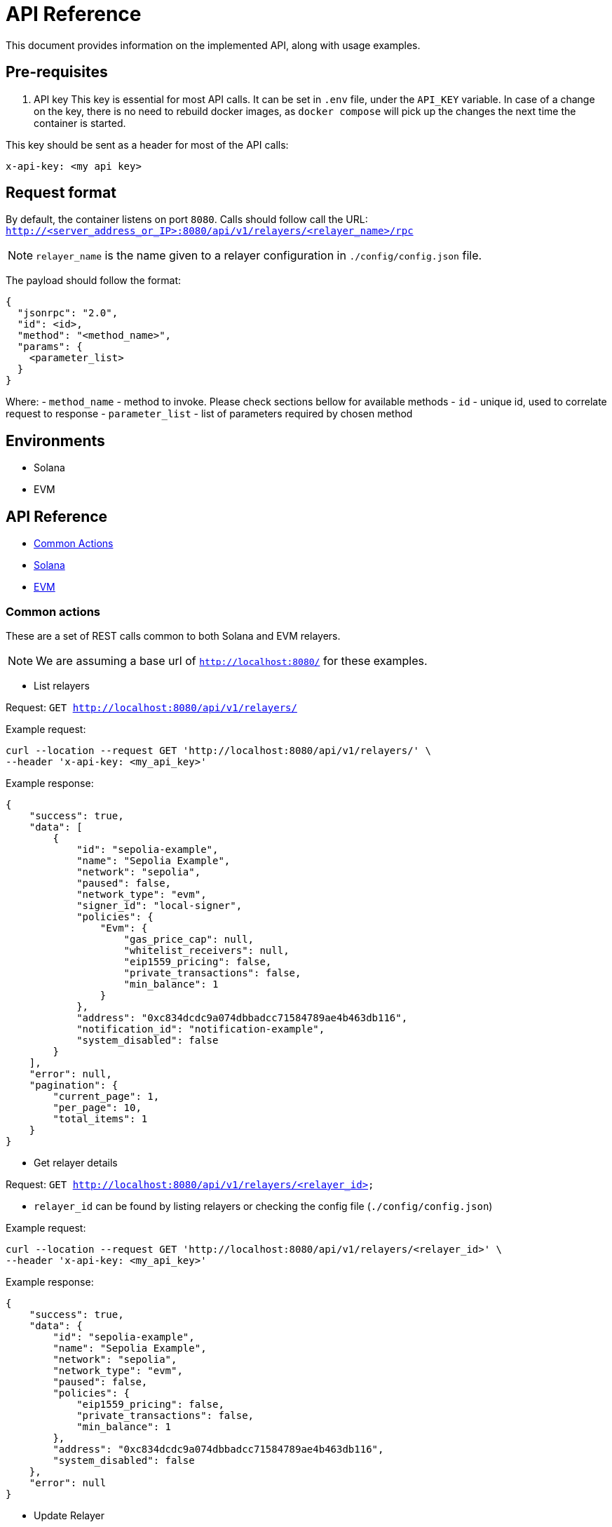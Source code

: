 = API Reference
:description: API reference document, including usage examples

This document provides information on the implemented API, along with usage examples.

== Pre-requisites
. API key
This key is essential for most API calls. It can be set in `.env` file, under the `API_KEY` variable.
In case of a change on the key, there is no need to rebuild docker images, as `docker compose` will pick up the changes the next time the container is started.

This key should be sent as a header for most of the API calls:

[source,json]
----
x-api-key: <my api key>
----

== Request format
By default, the container listens on port `8080`. Calls should follow call the URL:
`http://<server_address_or_IP>:8080/api/v1/relayers/<relayer_name>/rpc`

NOTE: `relayer_name` is the name given to a relayer configuration in `./config/config.json` file.

The payload should follow the format:
[source,json]
----
{
  "jsonrpc": "2.0",
  "id": <id>,
  "method": "<method_name>",
  "params": {
    <parameter_list>
  }
}
----

Where:
- `method_name` - method to invoke. Please check sections bellow for available methods
- `id` - unique id, used to correlate request to response
- `parameter_list` - list of parameters required by chosen method

== Environments
- Solana
- EVM

== API Reference
* xref:common_actions[Common Actions]
* xref:solana_api[Solana]
* xref:evm_api[EVM]

[#common_actions]
=== Common actions
These are a set of REST calls common to both Solana and EVM relayers.

NOTE: We are assuming a base url of `http://localhost:8080/` for these examples.

- List relayers

Request: `GET http://localhost:8080/api/v1/relayers/`

Example request:
[source,bash]
----
curl --location --request GET 'http://localhost:8080/api/v1/relayers/' \
--header 'x-api-key: <my_api_key>'
----

Example response:
[source,json]
----
{
    "success": true,
    "data": [
        {
            "id": "sepolia-example",
            "name": "Sepolia Example",
            "network": "sepolia",
            "paused": false,
            "network_type": "evm",
            "signer_id": "local-signer",
            "policies": {
                "Evm": {
                    "gas_price_cap": null,
                    "whitelist_receivers": null,
                    "eip1559_pricing": false,
                    "private_transactions": false,
                    "min_balance": 1
                }
            },
            "address": "0xc834dcdc9a074dbbadcc71584789ae4b463db116",
            "notification_id": "notification-example",
            "system_disabled": false
        }
    ],
    "error": null,
    "pagination": {
        "current_page": 1,
        "per_page": 10,
        "total_items": 1
    }
}
----

- Get relayer details

Request: `GET http://localhost:8080/api/v1/relayers/<relayer_id>`

* `relayer_id` can be found by listing relayers or checking the config file (`./config/config.json`)

Example request:
[source,bash]
----
curl --location --request GET 'http://localhost:8080/api/v1/relayers/<relayer_id>' \
--header 'x-api-key: <my_api_key>'
----

Example response:
[source,json]
----
{
    "success": true,
    "data": {
        "id": "sepolia-example",
        "name": "Sepolia Example",
        "network": "sepolia",
        "network_type": "evm",
        "paused": false,
        "policies": {
            "eip1559_pricing": false,
            "private_transactions": false,
            "min_balance": 1
        },
        "address": "0xc834dcdc9a074dbbadcc71584789ae4b463db116",
        "system_disabled": false
    },
    "error": null
}
----

- Update Relayer

Request: `PATCH http://localhost:8080/api/v1/relayers/<relayer_id>`

Example requesti to pause a relayer:
[source,bash]
----
curl --location --request PATCH 'http://localhost:8080/api/v1/relayers/<relayer_id>' \
--header 'x-api-key: <my_api_key>' \
--header 'Content-Type: application/json' \
--data-raw '{
    "paused": true
}'
----

Example response:
[source,json]
----
{
    "success": true,
    "data": {
        "id": "sepolia-example",
        "name": "Sepolia Example",
        "network": "sepolia",
        "paused": true,
        "network_type": "evm",
        "signer_id": "local-signer",
        "policies": {
            "Evm": {
                "gas_price_cap": null,
                "whitelist_receivers": null,
                "eip1559_pricing": false,
                "private_transactions": false,
                "min_balance": 1
            }
        },
        "address": "0xc834dcdc9a074dbbadcc71584789ae4b463db116",
        "notification_id": "notification-example",
        "system_disabled": false
    },
    "error": null
}
----

- Get relayer balance
Request: `GET http://localhost:8080/api/v1/relayers/<relayer_id>/balance`

[#solana_api]
=== Solana
Solana API
[cols="1,1,1,2"]
|===
|Method Name |Required Parameters |Result |Description

|feeEstimate
|`transaction`, `fee_token`
|`estimated_fee`, `conversion_rate`
|Estimate the fee for an arbitrary transaction using a specified token.

|transferTransaction
|`amount`, `token`, `source`, `destination`
|`transaction`, `fee_in_spl`, `token`, `fee_in_lamports`, `valid_until_blockheight`
|Create a transfer transaction for a specified token, sender, and recipient. The token supplied will be assumed to be the token to also be used for fees. Returns a partially signed transaction.

|prepareTransaction
|`transaction`, `fee_token`
|`transaction`, `fee_in_spl`, `fee_token`, `fee_in_lamports`, `valid_until_blockheight`
|Prepare a transaction by adding relayer-specific instructions. Returns a partially signed transaction.

|signTransaction
|`transaction`
|`transaction`, `signature`
|Sign a prepared transaction without submitting it to the blockchain.

|signAndSendTransaction
|`transaction`
|`transaction`, `signature`
|Sign and submit a transaction to the blockchain.

|getSupportedTokens
|(none)
|`tokens[]` (list of token metadata)
|Retrieve a list of tokens supported by the relayer for fee payments.

|getFeaturesEnabled
|(none)
|`features[]` (list of enabled features)
|Retrieve a list of features supported by the relayer.
|===

Key terminology
[cols="1,2"]
|===
|Key |Description

|`transaction`
|Base64-encoded serialized Solana transaction. This could be a signed or unsigned transaction.

|`signature`
|Unique “transaction hash” that can be used to look up transaction status on-chain.

|`source`
|Source wallet address. The relayer is responsible for deriving and the TA.

|`destination`
|Destination wallet address. The relayer is responsible for deriving and creating the TA if necessary.

|`fee_token`
|Token mint address for the fee payment.

|`fee_in_spl`
|Fee amount the end user will pay to the relayer to process the transaction in spl tokens in the smallest unit of the spl token (no decimals)

|`fee_in_lamports`
|Fee amount in Lamports the Relayer estimates it will pay for the transaction.

|`valid_until_block_height`
|Expiration block height for time-sensitive operations.

|`tokens[]`
|Array of supported token metadata (e.g., symbol, mint, decimals).

|`features[]`
|Array of features enabled by the relayer (e.g., bundle support, sponsorship).
|===

[#solana_api_examples]
==== Solana example calls

NOTE: We are assuming a base url of `http://localhost:8080/` for these examples.

* Get supported tokens
Request:
[source,bash]
----
curl --location --request POST 'http://localhost:8080/api/v1/relayers/<solana_relayer_id>/rpc' \
--header 'x-api-key: <my_api_key>' \
--header 'Content-Type: application/json' \
--data-raw '{
    "jsonrpc": "2.0",
    "method": "getSupportedTokens",
    "params": {},
    "id": 2
}'
----

Result:
[source,json]
----
{
    "jsonrpc": "2.0",
    "result": {
        "tokens": [
            {
                "conversion_slippage_percentage": null,
                "decimals": 6,
                "max_allowed_fee": 100000000,
                "mint": "EPjFWdd5AufqSSqeM2qN1xzybapC8G4wEGGkZwyTDt1v",
                "symbol": "USDC"
            },
            {
                "conversion_slippage_percentage": null,
                "decimals": 9,
                "max_allowed_fee": null,
                "mint": "So11111111111111111111111111111111111111112",
                "symbol": "SOL"
            }
        ]
    },
    "id": 2
}
----

* Fee estimate
Request:
[source,bash]
----
curl --location --request POST 'http://localhost:8080/api/v1/relayers/<solana_relayer_id>/rpc' \
--header 'x-api-key: <my_api_key>' \
--header 'Content-Type: application/json' \
--data-raw '
{
  "jsonrpc": "2.0",
  "method": "feeEstimate",
  "params": {
    "transaction": "AQAAAAAAAAAAAAAAAAAAAAAAAAAAAAAAAAAAAAAAAAAAAAAAAAAAAAAAAAAAAAAAAAAAAAAAAAAAAAAAAAAAAAABAAEDpNhTBS0w2fqEkg0sAghld4KIZNFW3kt5Co2TA75icpEAAAAAAAAAAQAAAAAAAAAAAAAAAAAAAAAAAAAAAAAAAAAAAAAAAAAAAAAAAAAAAAAAAAAAAAAAAAAAAAAAAAAAZzDKeiaRTZZ3ipAtgJOOmqCGhz1iUHo8A9xynrbleugBAgIAAQwCAAAAQEIPAAAAAAA=",
    "fee_token": "EPjFWdd5AufqSSqeM2qN1xzybapC8G4wEGGkZwyTDt1v"
  },
  "id": 3
}'
----

Result:
[source,json]
----
{
    "jsonrpc": "2.0",
    "result": {
        "conversion_rate": "142.6",
        "estimated_fee": "0.000713"
    },
    "id": 3
}
----

* Sign transaction
[source,bash]
----
curl --location --request POST 'http://localhost:8080/api/v1/relayers/<solana_relayer_id>/rpc' \
--header 'x-api-key: <my_api_key>' \
--header 'Content-Type: application/json' \
--data-raw '{
  "jsonrpc": "2.0",
  "method": "signTransaction",
  "params": {
    "transaction": "AQAAAAAAAAAAAAAAAAAAAAAAAAAAAAAAAAAAAAAAAAAAAAAAAAAAAAAAAAAAAAAAAAAAAAAAAAAAAAAAAAAAAAABAAEDpNhTBS0w2fqEkg0sAghld4KIZNFW3kt5Co2TA75icpEAAAAAAAAAAQAAAAAAAAAAAAAAAAAAAAAAAAAAAAAAAAAAAAAAAAAAAAAAAAAAAAAAAAAAAAAAAAAAAAAAAAAA/bKmYrYtPWWI7zwiXWqAC5iFnkAkRL2D8s6lPkoJJokBAgIAAQwCAAAAQEIPAAAAAAA="

  },
  "id": 4
}'
----

Result:
[source,json]
----
{
    "jsonrpc": "2.0",
    "result": {
        "signature": "2jg9xbGLtZRsiJBrDWQnz33JuLjDkiKSZuxZPdjJ3qrJbMeTEerXFAKynkPW63J88nq63cvosDNRsg9VqHtGixvP",
        "transaction": "AVbRgFoUlj0XdlLP4gJJ2zwmr/2g2LOdeNqGPYTl4VFzY7lrX+nKNXUEU0DLJEA+2BW3uHvudQSXz5YBqd5d9gwBAAEDpNhTBS0w2fqEkg0sAghld4KIZNFW3kt5Co2TA75icpEAAAAAAAAAAQAAAAAAAAAAAAAAAAAAAAAAAAAAAAAAAAAAAAAAAAAAAAAAAAAAAAAAAAAAAAAAAAAAAAAAAAAA/bKmYrYtPWWI7zwiXWqAC5iFnkAkRL2D8s6lPkoJJokBAgIAAQwCAAAAQEIPAAAAAAA="
    },
    "id": 4
}
----

* Sign and send transaction
[source,bash]
----
curl --location --request POST 'http://localhost:8080/api/v1/relayers/<solana_relayer_id>/rpc' \
--header 'x-api-key: <my_api_key>' \
--header 'Content-Type: application/json' \
--data-raw '{
  "jsonrpc": "2.0",
  "method": "signAndSendTransaction",
  "params": {
    "transaction": "AQAAAAAAAAAAAAAAAAAAAAAAAAAAAAAAAAAAAAAAAAAAAAAAAAAAAAAAAAAAAAAAAAAAAAAAAAAAAAAAAAAAAAABAAEDpNhTBS0w2fqEkg0sAghld4KIZNFW3kt5Co2TA75icpEAAAAAAAAAAQAAAAAAAAAAAAAAAAAAAAAAAAAAAAAAAAAAAAAAAAAAAAAAAAAAAAAAAAAAAAAAAAAAAAAAAAAA/bKmYrYtPWWI7zwiXWqAC5iFnkAkRL2D8s6lPkoJJokBAgIAAQwCAAAAQEIPAAAAAAA="

  },
  "id": 5
}'
----

Result:
[source,json]
----
{
    "jsonrpc": "2.0",
    "result": {
        "signature": "2jg9xbGLtZRsiJBrDWQnz33JuLjDkiKSZuxZPdjJ3qrJbMeTEerXFAKynkPW63J88nq63cvosDNRsg9VqHtGixvP",
        "transaction": "AVbRgFoUlj0XdlLP4gJJ2zwmr/2g2LOdeNqGPYTl4VFzY7lrX+nKNXUEU0DLJEA+2BW3uHvudQSXz5YBqd5d9gwBAAEDpNhTBS0w2fqEkg0sAghld4KIZNFW3kt5Co2TA75icpEAAAAAAAAAAQAAAAAAAAAAAAAAAAAAAAAAAAAAAAAAAAAAAAAAAAAAAAAAAAAAAAAAAAAAAAAAAAAAAAAAAAAA/bKmYrYtPWWI7zwiXWqAC5iFnkAkRL2D8s6lPkoJJokBAgIAAQwCAAAAQEIPAAAAAAA="
    },
    "id": 5
}
----

[#evm_api]
=== EVM

[#evm_api_examples]
==== EVM example calls
